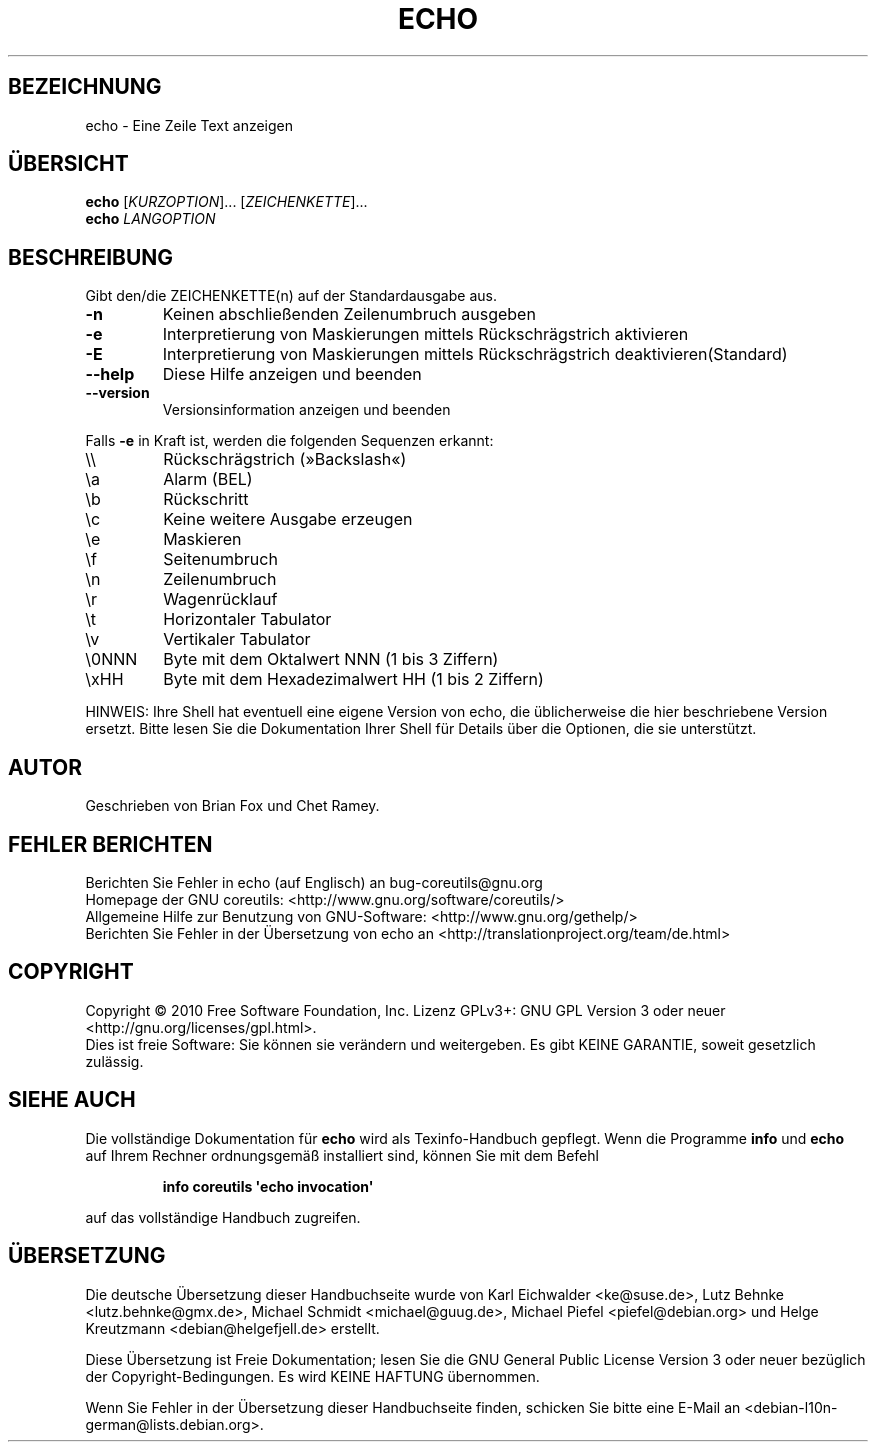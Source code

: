.\" DO NOT MODIFY THIS FILE!  It was generated by help2man 1.35.
.\"*******************************************************************
.\"
.\" This file was generated with po4a. Translate the source file.
.\"
.\"*******************************************************************
.TH ECHO 1 "April 2010" "GNU coreutils 8.5" "Dienstprogramme für Benutzer"
.SH BEZEICHNUNG
echo \- Eine Zeile Text anzeigen
.SH ÜBERSICHT
\fBecho\fP [\fIKURZOPTION\fP]... [\fIZEICHENKETTE\fP]...
.br
\fBecho\fP \fILANGOPTION\fP
.SH BESCHREIBUNG
.\" Add any additional description here
.PP
Gibt den/die ZEICHENKETTE(n) auf der Standardausgabe aus.
.TP 
\fB\-n\fP
Keinen abschließenden Zeilenumbruch ausgeben
.TP 
\fB\-e\fP
Interpretierung von Maskierungen mittels Rückschrägstrich aktivieren
.TP 
\fB\-E\fP
Interpretierung von Maskierungen mittels Rückschrägstrich
deaktivieren(Standard)
.TP 
\fB\-\-help\fP
Diese Hilfe anzeigen und beenden
.TP 
\fB\-\-version\fP
Versionsinformation anzeigen und beenden
.PP
Falls \fB\-e\fP in Kraft ist, werden die folgenden Sequenzen erkannt:
.TP 
\e\e
Rückschrägstrich (»Backslash«)
.TP 
\ea
Alarm (BEL)
.TP 
\eb
Rückschritt
.TP 
\ec
Keine weitere Ausgabe erzeugen
.TP 
\ee
Maskieren
.TP 
\ef
Seitenumbruch
.TP 
\en
Zeilenumbruch
.TP 
\er
Wagenrücklauf
.TP 
\et
Horizontaler Tabulator
.TP 
\ev
Vertikaler Tabulator
.TP 
\e0NNN
Byte mit dem Oktalwert NNN (1 bis 3 Ziffern)
.TP 
\exHH
Byte mit dem Hexadezimalwert HH (1 bis 2 Ziffern)
.PP
HINWEIS: Ihre Shell hat eventuell eine eigene Version von echo, die
üblicherweise die hier beschriebene Version ersetzt. Bitte lesen Sie die
Dokumentation Ihrer Shell für Details über die Optionen, die sie
unterstützt.
.SH AUTOR
Geschrieben von Brian Fox und Chet Ramey.
.SH "FEHLER BERICHTEN"
Berichten Sie Fehler in echo (auf Englisch) an bug\-coreutils@gnu.org
.br
Homepage der GNU coreutils: <http://www.gnu.org/software/coreutils/>
.br
Allgemeine Hilfe zur Benutzung von GNU\-Software:
<http://www.gnu.org/gethelp/>
.br
Berichten Sie Fehler in der Übersetzung von echo an
<http://translationproject.org/team/de.html>
.SH COPYRIGHT
Copyright \(co 2010 Free Software Foundation, Inc. Lizenz GPLv3+: GNU GPL
Version 3 oder neuer <http://gnu.org/licenses/gpl.html>.
.br
Dies ist freie Software: Sie können sie verändern und weitergeben. Es gibt
KEINE GARANTIE, soweit gesetzlich zulässig.
.SH "SIEHE AUCH"
Die vollständige Dokumentation für \fBecho\fP wird als Texinfo\-Handbuch
gepflegt. Wenn die Programme \fBinfo\fP und \fBecho\fP auf Ihrem Rechner
ordnungsgemäß installiert sind, können Sie mit dem Befehl
.IP
\fBinfo coreutils \(aqecho invocation\(aq\fP
.PP
auf das vollständige Handbuch zugreifen.

.SH ÜBERSETZUNG
Die deutsche Übersetzung dieser Handbuchseite wurde von
Karl Eichwalder <ke@suse.de>,
Lutz Behnke <lutz.behnke@gmx.de>,
Michael Schmidt <michael@guug.de>,
Michael Piefel <piefel@debian.org>
und
Helge Kreutzmann <debian@helgefjell.de>
erstellt.

Diese Übersetzung ist Freie Dokumentation; lesen Sie die
GNU General Public License Version 3 oder neuer bezüglich der
Copyright-Bedingungen. Es wird KEINE HAFTUNG übernommen.

Wenn Sie Fehler in der Übersetzung dieser Handbuchseite finden,
schicken Sie bitte eine E-Mail an <debian-l10n-german@lists.debian.org>.
